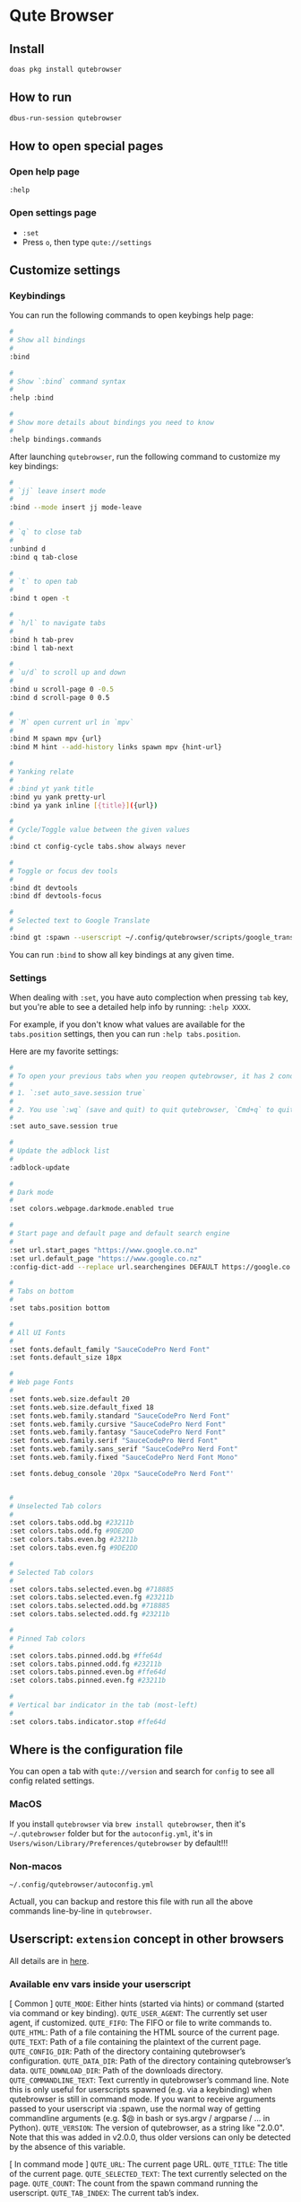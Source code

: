 * Qute Browser

** Install

#+BEGIN_SRC bash
  doas pkg install qutebrowser
#+END_SRC


** How to run

#+BEGIN_SRC bash
  dbus-run-session qutebrowser 
#+END_SRC


** How to open special pages

*** Open help page

~:help~


*** Open settings page

- ~:set~
- Press =o=, then type =qute://settings=


** Customize settings

*** Keybindings

You can run the following commands to open keybings help page:

#+BEGIN_SRC bash
  #
  # Show all bindings
  #
  :bind

  #
  # Show `:bind` command syntax
  #
  :help :bind

  #
  # Show more details about bindings you need to know
  #
  :help bindings.commands
#+END_SRC


After launching =qutebrowser=, run the following command to customize my key bindings:

#+BEGIN_SRC bash
  #
  # `jj` leave insert mode
  #
  :bind --mode insert jj mode-leave

  #
  # `q` to close tab 
  #
  :unbind d
  :bind q tab-close 

  #
  # `t` to open tab 
  #
  :bind t open -t

  #
  # `h/l` to navigate tabs
  #
  :bind h tab-prev
  :bind l tab-next

  #
  # `u/d` to scroll up and down
  #
  :bind u scroll-page 0 -0.5
  :bind d scroll-page 0 0.5

  #
  # `M` open current url in `mpv`
  #
  :bind M spawn mpv {url}
  :bind M hint --add-history links spawn mpv {hint-url}

  #
  # Yanking relate
  #
  # :bind yt yank title
  :bind yu yank pretty-url
  :bind ya yank inline [{title}]({url})

  #
  # Cycle/Toggle value between the given values
  #
  :bind ct config-cycle tabs.show always never

  #
  # Toggle or focus dev tools
  #
  :bind dt devtools
  :bind df devtools-focus

  #
  # Selected text to Google Translate
  #
  :bind gt :spawn --userscript ~/.config/qutebrowser/scripts/google_translate.sh
#+END_SRC

You can run ~:bind~ to show all key bindings at any given time.


*** Settings

When dealing with ~:set~, you have auto complection when pressing =tab= key, but you're able to see a detailed help info by running: ~:help XXXX~.

For example, if you don't know what values are available for the =tabs.position= settings, then you can run ~:help tabs.position~.

Here are my favorite settings:

#+BEGIN_SRC bash
  #
  # To open your previous tabs when you reopen qutebrowser, it has 2 conditions:
  #
  # 1. `:set auto_save.session true`
  #
  # 2. You use `:wq` (save and quit) to quit qutebrowser, `Cmd+q` to quit won't restore opened tabs!!!
  #
  :set auto_save.session true

  #
  # Update the adblock list
  #
  :adblock-update

  #
  # Dark mode
  #
  :set colors.webpage.darkmode.enabled true

  #
  # Start page and default page and default search engine
  #
  :set url.start_pages "https://www.google.co.nz"
  :set url.default_page "https://www.google.co.nz"
  :config-dict-add --replace url.searchengines DEFAULT https://google.co.nz/search?q={}

  #
  # Tabs on bottom
  #
  :set tabs.position bottom

  #
  # All UI Fonts
  #
  :set fonts.default_family "SauceCodePro Nerd Font"
  :set fonts.default_size 18px

  #
  # Web page Fonts
  #
  :set fonts.web.size.default 20
  :set fonts.web.size.default_fixed 18
  :set fonts.web.family.standard "SauceCodePro Nerd Font"
  :set fonts.web.family.cursive "SauceCodePro Nerd Font"
  :set fonts.web.family.fantasy "SauceCodePro Nerd Font"
  :set fonts.web.family.serif "SauceCodePro Nerd Font"
  :set fonts.web.family.sans_serif "SauceCodePro Nerd Font"
  :set fonts.web.family.fixed "SauceCodePro Nerd Font Mono"

  :set fonts.debug_console '20px "SauceCodePro Nerd Font"'


  #
  # Unselected Tab colors
  #
  :set colors.tabs.odd.bg #23211b
  :set colors.tabs.odd.fg #9DE2DD
  :set colors.tabs.even.bg #23211b
  :set colors.tabs.even.fg #9DE2DD

  #
  # Selected Tab colors
  #
  :set colors.tabs.selected.even.bg #718885
  :set colors.tabs.selected.even.fg #23211b
  :set colors.tabs.selected.odd.bg #718885
  :set colors.tabs.selected.odd.fg #23211b

  #
  # Pinned Tab colors
  #
  :set colors.tabs.pinned.odd.bg #ffe64d
  :set colors.tabs.pinned.odd.fg #23211b
  :set colors.tabs.pinned.even.bg #ffe64d
  :set colors.tabs.pinned.even.fg #23211b

  #
  # Vertical bar indicator in the tab (most-left)
  #
  :set colors.tabs.indicator.stop #ffe64d
#+END_SRC


** Where is the configuration file

You can open a tab with =qute://version= and search for =config= to see all config related settings.

*** MacOS

If you install =qutebrowser= via =brew install qutebrowser=, then it's =~/.qutebrowser= folder but for the =autoconfig.yml=, it's in =Users/wison/Library/Preferences/qutebrowser= by default!!!


*** Non-macos

=~/.config/qutebrowser/autoconfig.yml=

Actuall, you can backup and restore this file with run all the above commands line-by-line in =qutebrowser=.



** Userscript: =extension= concept in other browsers

All details are in [[https://github.com/qutebrowser/qutebrowser/blob/main/doc/userscripts.asciidoc][here]].

*** Available env vars inside your userscript

[ Common ]
=QUTE_MODE=: Either hints (started via hints) or command (started via command or key binding).
=QUTE_USER_AGENT=: The currently set user agent, if customized.
=QUTE_FIFO=: The FIFO or file to write commands to.
=QUTE_HTML=: Path of a file containing the HTML source of the current page.
=QUTE_TEXT=: Path of a file containing the plaintext of the current page.
=QUTE_CONFIG_DIR=: Path of the directory containing qutebrowser’s configuration.
=QUTE_DATA_DIR=: Path of the directory containing qutebrowser’s data.
=QUTE_DOWNLOAD_DIR=: Path of the downloads directory.
=QUTE_COMMANDLINE_TEXT=: Text currently in qutebrowser’s command line. Note this is only useful for userscripts spawned (e.g. via a keybinding) when qutebrowser is still in command mode. If you want to receive arguments passed to your userscript via :spawn, use the normal way of getting commandline arguments (e.g. $@ in bash or sys.argv / argparse / …​ in Python).
=QUTE_VERSION=: The version of qutebrowser, as a string like "2.0.0". Note that this was added in v2.0.0, thus older versions can only be detected by the absence of this variable.

[ In command mode ]
=QUTE_URL=: The current page URL.
=QUTE_TITLE=: The title of the current page.
=QUTE_SELECTED_TEXT=: The text currently selected on the page.
=QUTE_COUNT=: The count from the spawn command running the userscript.
=QUTE_TAB_INDEX=: The current tab’s index.

[ In hints mode ]
=QUTE_URL=: The URL selected via hints.
=QUTE_CURRENT_URL=: The current page URL.
=QUTE_SELECTED_TEXT=: The plain text of the element selected via hints.
=QUTE_SELECTED_HTML=: The HTML of the element selected via hints.


*** Define a userscript

Place the following content into =~/.config/qutebrowser/scripts/google_translate.sh=:

#+BEGIN_SRC bash
  #!/usr/local/bin/bash
  #------------------------------------------------------------------------------------------
  # Get the selected text and open GoogleTranslate URL to a new tab
  #------------------------------------------------------------------------------------------
  echo "open -t https://translate.google.com/?sl=en&tl=zh-CN&text=$QUTE_SELECTED_TEXT&op=translate" >> "$QUTE_FIFO"

  #------------------------------------------------------------------------------------------
  # This is the ideal way:
  #
  # Get the selected text and somehow call GoogleTranslate API to get back the result,
  # and use `:message-warning` command to display the translate result as a message inside
  # `qutebrowser`.
  #------------------------------------------------------------------------------------------
  # SELECTED=$QUTE_SELECTED_TEXT
  # TRANSLATE_RESULT=`https://translate.google.com/?sl=en&tl=zh-CN&text=$SELECTED&op=translate`
  # echo "message-warning '$TRANSLATE_RESULT'" >> "$QUTE_FIFO"
#+END_SRC

Make sure ~chmod +x~ to that file!!!


*** Call a userscript

There are 2 common ways to call a userscript:

#+BEGIN_SRC bash
  #
  # Directly run your userscript in command mode
  #
  :spawn --userscript

  #
  # Bind XXX to run your userscript
  #
  :bind XXX spawn --userscript

  #
  # Bind XXX to show a hint and run your userscript on the {hint-url}
  #
  :bind XXX hint links userscript
#+END_SRC


Example to bind the =google_translate.sh= userscript to ~gt~

#+BEGIN_SRC bash
  :bind gt :spawn --userscript ~/.config/qutebrowser/scripts/google_translate.sh
#+END_SRC
